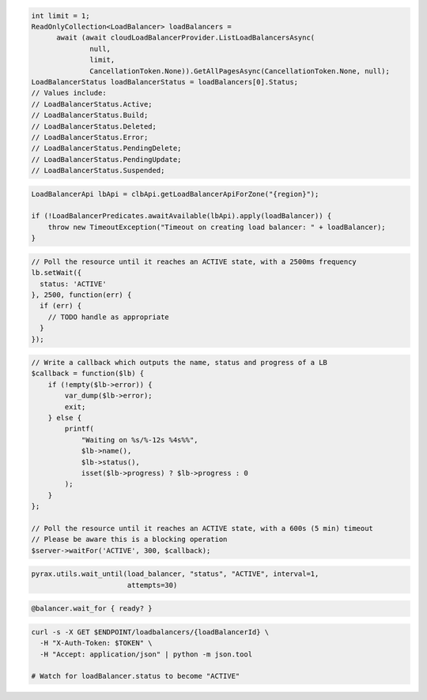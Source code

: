 .. code-block:: csharp

  int limit = 1;
  ReadOnlyCollection<LoadBalancer> loadBalancers = 
	await (await cloudLoadBalancerProvider.ListLoadBalancersAsync(
		null, 
		limit, 
		CancellationToken.None)).GetAllPagesAsync(CancellationToken.None, null);
  LoadBalancerStatus loadBalancerStatus = loadBalancers[0].Status;
  // Values include:
  // LoadBalancerStatus.Active;
  // LoadBalancerStatus.Build;
  // LoadBalancerStatus.Deleted;
  // LoadBalancerStatus.Error;
  // LoadBalancerStatus.PendingDelete;
  // LoadBalancerStatus.PendingUpdate;
  // LoadBalancerStatus.Suspended;

.. code-block:: java

  LoadBalancerApi lbApi = clbApi.getLoadBalancerApiForZone("{region}");

  if (!LoadBalancerPredicates.awaitAvailable(lbApi).apply(loadBalancer)) {
      throw new TimeoutException("Timeout on creating load balancer: " + loadBalancer);
  }

.. code-block:: javascript

  // Poll the resource until it reaches an ACTIVE state, with a 2500ms frequency
  lb.setWait({
    status: 'ACTIVE'
  }, 2500, function(err) {
    if (err) {
      // TODO handle as appropriate
    }
  });

.. code-block:: php

    // Write a callback which outputs the name, status and progress of a LB
    $callback = function($lb) {
        if (!empty($lb->error)) {
            var_dump($lb->error);
            exit;
        } else {
            printf(
                "Waiting on %s/%-12s %4s%%",
                $lb->name(),
                $lb->status(),
                isset($lb->progress) ? $lb->progress : 0
            );
        }
    };

    // Poll the resource until it reaches an ACTIVE state, with a 600s (5 min) timeout
    // Please be aware this is a blocking operation
    $server->waitFor('ACTIVE', 300, $callback);

.. code-block:: python

  pyrax.utils.wait_until(load_balancer, "status", "ACTIVE", interval=1,
                         attempts=30)

.. code-block:: ruby

  @balancer.wait_for { ready? }

.. code-block:: sh

  curl -s -X GET $ENDPOINT/loadbalancers/{loadBalancerId} \
    -H "X-Auth-Token: $TOKEN" \
    -H "Accept: application/json" | python -m json.tool

  # Watch for loadBalancer.status to become "ACTIVE"
